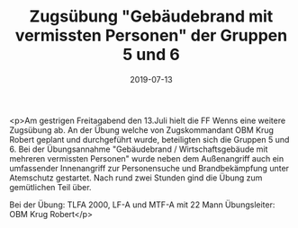 #+TITLE: Zugsübung "Gebäudebrand mit vermissten Personen" der Gruppen 5 und 6
#+DATE: 2019-07-13
#+FACEBOOK_URL: https://facebook.com/ffwenns/posts/2891364730938633

<p>Am gestrigen Freitagabend den 13.Juli hielt die FF Wenns eine weitere Zugsübung ab. An der Übung welche von Zugskommandant OBM Krug Robert geplant und durchgeführt wurde, beteiligten sich die Gruppen 5 und 6. Bei der Übungsannahme "Gebäudebrand / Wirtschaftsgebäude mit mehreren vermissten Personen" wurde neben dem Außenangriff auch ein umfassender Innenangriff zur Personensuche und Brandbekämpfung unter Atemschutz gestartet. Nach rund zwei Stunden gind die Übung zum gemütlichen Teil über. 

Bei der Übung:
TLFA 2000, LF-A und MTF-A mit 22 Mann
Übungsleiter: OBM Krug Robert</p>

